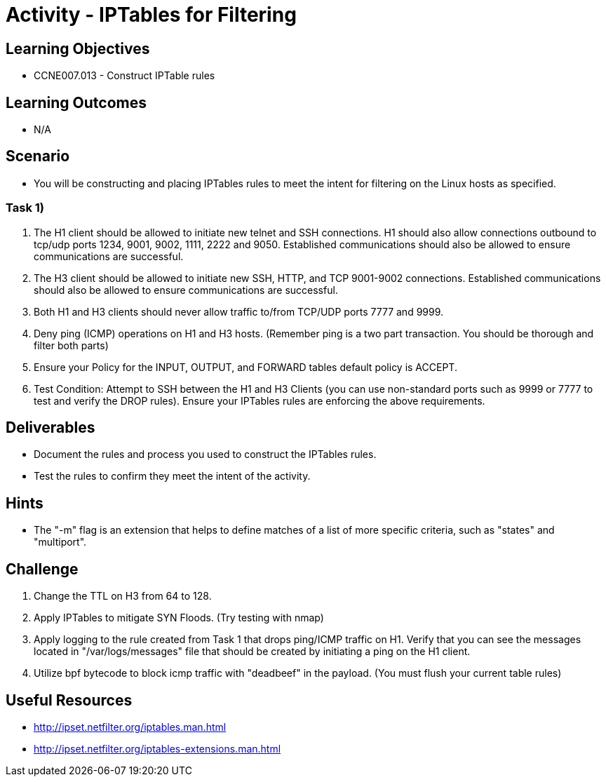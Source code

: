 :doctype: book
:stylesheet: ../../cctc.css

= Activity - IPTables for Filtering

== Learning Objectives

* CCNE007.013 - Construct IPTable rules

== Learning Outcomes

* N/A

== Scenario

* You will be constructing and placing IPTables rules to meet the intent for filtering on the Linux hosts as specified.

=== Task 1)

. The H1 client should be allowed to initiate new telnet and SSH connections. H1 should also allow connections outbound to tcp/udp ports 1234, 9001, 9002, 1111, 2222 and 9050. Established communications should also be allowed to ensure communications are successful.
. The H3 client should be allowed to initiate new SSH, HTTP,  and TCP 9001-9002 connections. Established communications should also be allowed to ensure communications are successful.
. Both H1 and H3 clients should never allow traffic to/from TCP/UDP ports 7777 and 9999.
. Deny ping (ICMP) operations on H1 and H3 hosts. (Remember ping is a two part transaction. You should be thorough and filter both parts)
. Ensure your Policy for the INPUT, OUTPUT, and FORWARD tables default policy is ACCEPT.
. Test Condition:  Attempt to SSH between the H1 and H3 Clients (you can use non-standard ports such as 9999 or 7777 to test and verify the DROP rules). Ensure your IPTables rules are enforcing the above requirements.

== Deliverables

* Document the rules and process you used to construct the IPTables rules.
* Test the rules to confirm they meet the intent of the activity.

== Hints

* The "-m" flag is an extension that helps to define matches of a list of more specific criteria, such as "states" and "multiport".

== Challenge

. Change the TTL on H3 from 64 to 128.
. Apply IPTables to mitigate SYN Floods. (Try testing with nmap)
. Apply logging to the rule created from Task 1 that drops ping/ICMP traffic on H1. Verify that you can see the messages located in "/var/logs/messages"  file that should be created by initiating a ping on the H1 client.
. Utilize bpf bytecode to block icmp traffic with "deadbeef" in the payload. (You must flush your current table rules)

== Useful Resources

* http://ipset.netfilter.org/iptables.man.html
* http://ipset.netfilter.org/iptables-extensions.man.html
